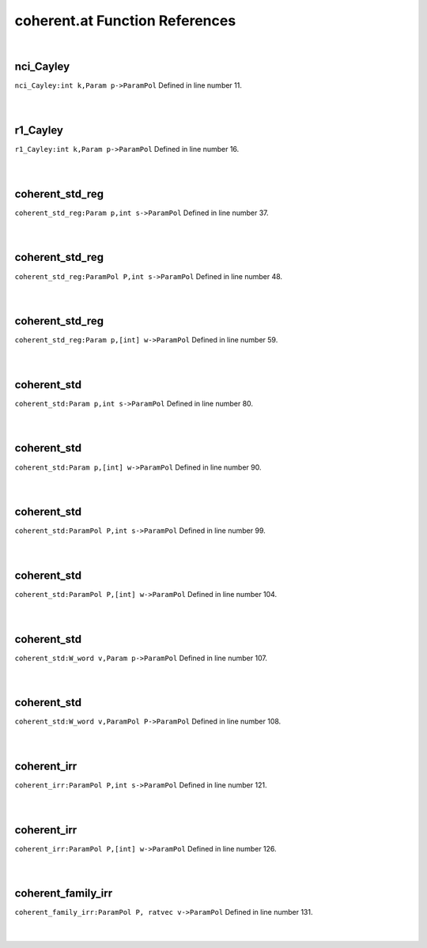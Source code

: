 .. _coherent.at_ref:

coherent.at Function References
=======================================================
|

.. _nci_cayley_int_k,param_p->parampol1:

nci_Cayley
-------------------------------------------------
| ``nci_Cayley:int k,Param p->ParamPol`` Defined in line number 11.
| 
| 

.. _r1_cayley_int_k,param_p->parampol1:

r1_Cayley
-------------------------------------------------
| ``r1_Cayley:int k,Param p->ParamPol`` Defined in line number 16.
| 
| 

.. _coherent_std_reg_param_p,int_s->parampol1:

coherent_std_reg
-------------------------------------------------
| ``coherent_std_reg:Param p,int s->ParamPol`` Defined in line number 37.
| 
| 

.. _coherent_std_reg_parampol_p,int_s->parampol1:

coherent_std_reg
-------------------------------------------------
| ``coherent_std_reg:ParamPol P,int s->ParamPol`` Defined in line number 48.
| 
| 

.. _coherent_std_reg_param_p,[int]_w->parampol1:

coherent_std_reg
-------------------------------------------------
| ``coherent_std_reg:Param p,[int] w->ParamPol`` Defined in line number 59.
| 
| 

.. _coherent_std_param_p,int_s->parampol1:

coherent_std
-------------------------------------------------
| ``coherent_std:Param p,int s->ParamPol`` Defined in line number 80.
| 
| 

.. _coherent_std_param_p,[int]_w->parampol1:

coherent_std
-------------------------------------------------
| ``coherent_std:Param p,[int] w->ParamPol`` Defined in line number 90.
| 
| 

.. _coherent_std_parampol_p,int_s->parampol1:

coherent_std
-------------------------------------------------
| ``coherent_std:ParamPol P,int s->ParamPol`` Defined in line number 99.
| 
| 

.. _coherent_std_parampol_p,[int]_w->parampol1:

coherent_std
-------------------------------------------------
| ``coherent_std:ParamPol P,[int] w->ParamPol`` Defined in line number 104.
| 
| 

.. _coherent_std_w_word_v,param_p->parampol1:

coherent_std
-------------------------------------------------
| ``coherent_std:W_word v,Param p->ParamPol`` Defined in line number 107.
| 
| 

.. _coherent_std_w_word_v,parampol_p->parampol1:

coherent_std
-------------------------------------------------
| ``coherent_std:W_word v,ParamPol P->ParamPol`` Defined in line number 108.
| 
| 

.. _coherent_irr_parampol_p,int_s->parampol1:

coherent_irr
-------------------------------------------------
| ``coherent_irr:ParamPol P,int s->ParamPol`` Defined in line number 121.
| 
| 

.. _coherent_irr_parampol_p,[int]_w->parampol1:

coherent_irr
-------------------------------------------------
| ``coherent_irr:ParamPol P,[int] w->ParamPol`` Defined in line number 126.
| 
| 

.. _coherent_family_irr_parampol_p,_ratvec_v->parampol1:

coherent_family_irr
-------------------------------------------------
| ``coherent_family_irr:ParamPol P, ratvec v->ParamPol`` Defined in line number 131.
| 
| 

